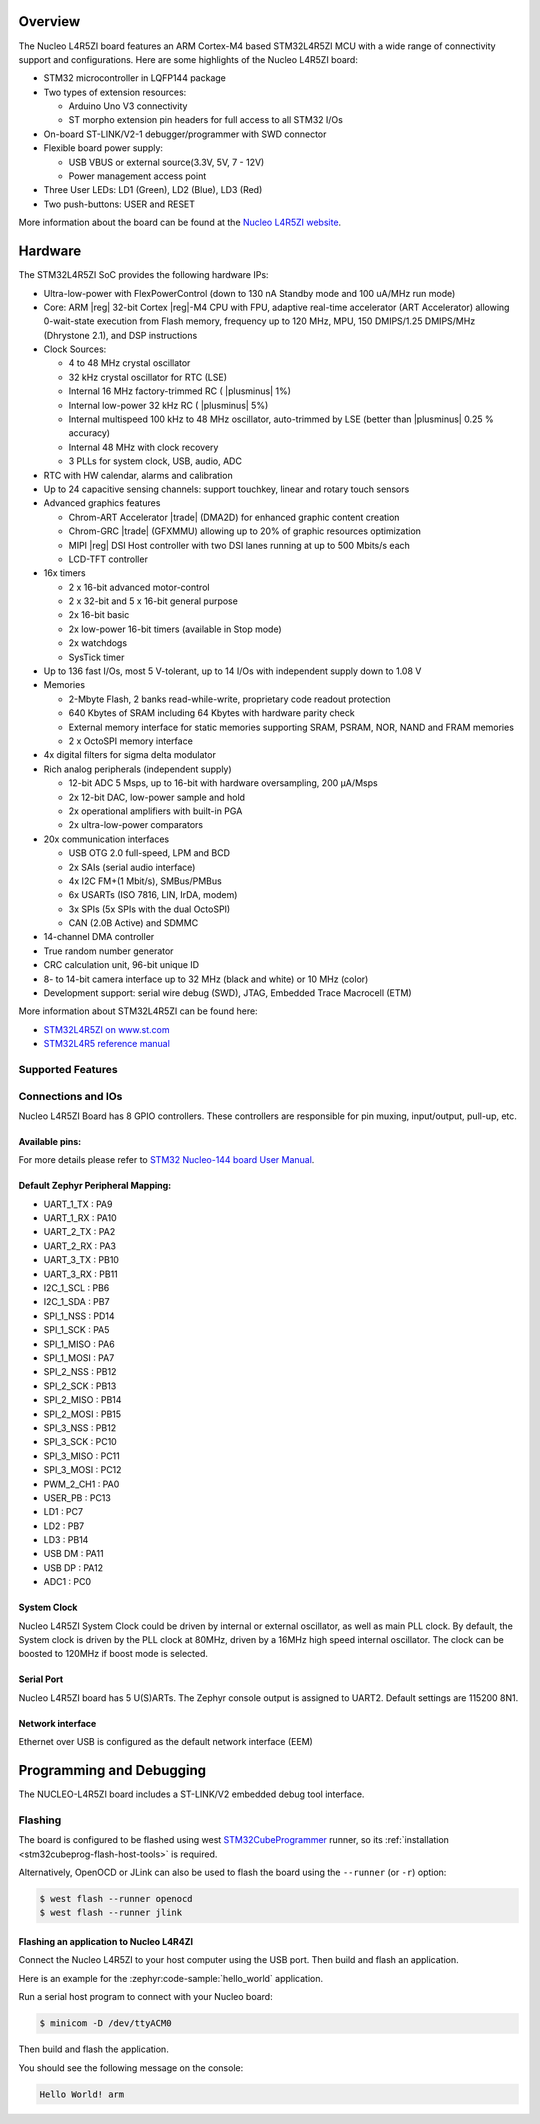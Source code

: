 .. zephyr:board:: nucleo_l4r5zi

Overview
********

The Nucleo L4R5ZI board features an ARM Cortex-M4 based STM32L4R5ZI MCU
with a wide range of connectivity support and configurations. Here are
some highlights of the Nucleo L4R5ZI board:


- STM32 microcontroller in LQFP144 package
- Two types of extension resources:

  - Arduino Uno V3 connectivity
  - ST morpho extension pin headers for full access to all STM32 I/Os

- On-board ST-LINK/V2-1 debugger/programmer with SWD connector
- Flexible board power supply:

  - USB VBUS or external source(3.3V, 5V, 7 - 12V)
  - Power management access point

- Three User LEDs: LD1 (Green), LD2 (Blue), LD3 (Red)
- Two push-buttons: USER and RESET

More information about the board can be found at the `Nucleo L4R5ZI website`_.

Hardware
********

The STM32L4R5ZI SoC provides the following hardware IPs:

- Ultra-low-power with FlexPowerControl (down to 130 nA Standby mode
  and 100 uA/MHz run mode)
- Core: ARM |reg| 32-bit Cortex |reg|-M4 CPU with FPU, adaptive
  real-time accelerator (ART Accelerator) allowing 0-wait-state
  execution from Flash memory, frequency up to 120 MHz, MPU, 150
  DMIPS/1.25 DMIPS/MHz (Dhrystone 2.1), and DSP instructions
- Clock Sources:

  - 4 to 48 MHz crystal oscillator
  - 32 kHz crystal oscillator for RTC (LSE)
  - Internal 16 MHz factory-trimmed RC ( |plusminus| 1%)
  - Internal low-power 32 kHz RC ( |plusminus| 5%)
  - Internal multispeed 100 kHz to 48 MHz oscillator, auto-trimmed by
    LSE (better than |plusminus| 0.25 % accuracy)
  - Internal 48 MHz with clock recovery
  - 3 PLLs for system clock, USB, audio, ADC

- RTC with HW calendar, alarms and calibration
- Up to 24 capacitive sensing channels: support touchkey, linear and
  rotary touch sensors
- Advanced graphics features

  - Chrom-ART Accelerator |trade| (DMA2D) for enhanced graphic content creation
  - Chrom-GRC |trade| (GFXMMU) allowing up to 20% of graphic resources optimization
  - MIPI |reg| DSI Host controller with two DSI lanes running at up to 500
    Mbits/s each
  - LCD-TFT controller

- 16x timers

  - 2 x 16-bit advanced motor-control
  - 2 x 32-bit and 5 x 16-bit general purpose
  - 2x 16-bit basic
  - 2x low-power 16-bit timers (available in Stop mode)
  - 2x watchdogs
  - SysTick timer

- Up to 136 fast I/Os, most 5 V-tolerant, up to 14 I/Os with
  independent supply down to 1.08 V
- Memories

  - 2-Mbyte Flash, 2 banks read-while-write, proprietary code readout protection
  - 640 Kbytes of SRAM including 64 Kbytes with hardware parity check
  - External memory interface for static memories supporting SRAM,
    PSRAM, NOR, NAND and FRAM memories
  - 2 x OctoSPI memory interface

- 4x digital filters for sigma delta modulator
- Rich analog peripherals (independent supply)

  - 12-bit ADC 5 Msps, up to 16-bit with hardware oversampling, 200 μA/Msps
  - 2x 12-bit DAC, low-power sample and hold
  - 2x operational amplifiers with built-in PGA
  - 2x ultra-low-power comparators

- 20x communication interfaces

  - USB OTG 2.0 full-speed, LPM and BCD
  - 2x SAIs (serial audio interface)
  - 4x I2C FM+(1 Mbit/s), SMBus/PMBus
  - 6x USARTs (ISO 7816, LIN, IrDA, modem)
  - 3x SPIs (5x SPIs with the dual OctoSPI)
  - CAN (2.0B Active) and SDMMC

- 14-channel DMA controller
- True random number generator
- CRC calculation unit, 96-bit unique ID
- 8- to 14-bit camera interface up to 32 MHz (black and white) or 10 MHz (color)
- Development support: serial wire debug (SWD), JTAG, Embedded Trace
  Macrocell (ETM)

More information about STM32L4R5ZI can be found here:

- `STM32L4R5ZI on www.st.com`_
- `STM32L4R5 reference manual`_

Supported Features
==================

.. zephyr:board-supported-hw::

Connections and IOs
===================

Nucleo L4R5ZI Board has 8 GPIO controllers. These controllers are
responsible for pin muxing, input/output, pull-up, etc.

Available pins:
---------------
.. image:: img/nucleo144_layout.jpg
     :align: center
     :alt: Nucleo L4R5ZI Arduino connectors

For more details please refer to `STM32 Nucleo-144 board User Manual`_.

Default Zephyr Peripheral Mapping:
----------------------------------

.. rst-class:: rst-columns

- UART_1_TX : PA9
- UART_1_RX : PA10
- UART_2_TX : PA2
- UART_2_RX : PA3
- UART_3_TX : PB10
- UART_3_RX : PB11
- I2C_1_SCL : PB6
- I2C_1_SDA : PB7
- SPI_1_NSS : PD14
- SPI_1_SCK : PA5
- SPI_1_MISO : PA6
- SPI_1_MOSI : PA7
- SPI_2_NSS : PB12
- SPI_2_SCK : PB13
- SPI_2_MISO : PB14
- SPI_2_MOSI : PB15
- SPI_3_NSS : PB12
- SPI_3_SCK : PC10
- SPI_3_MISO : PC11
- SPI_3_MOSI : PC12
- PWM_2_CH1 : PA0
- USER_PB : PC13
- LD1 : PC7
- LD2 : PB7
- LD3 : PB14
- USB DM : PA11
- USB DP : PA12
- ADC1 : PC0

System Clock
------------

Nucleo L4R5ZI System Clock could be driven by internal or external
oscillator, as well as main PLL clock. By default, the System clock is
driven by the PLL clock at 80MHz, driven by a 16MHz high speed
internal oscillator. The clock can be boosted to 120MHz if boost mode
is selected.

Serial Port
-----------

Nucleo L4R5ZI board has 5 U(S)ARTs. The Zephyr console output is
assigned to UART2.  Default settings are 115200 8N1.

Network interface
-----------------

Ethernet over USB is configured as the default network interface (EEM)

Programming and Debugging
*************************

.. zephyr:board-supported-runners::

The NUCLEO-L4R5ZI board includes a ST-LINK/V2 embedded debug tool interface.

Flashing
========

The board is configured to be flashed using west `STM32CubeProgrammer`_ runner,
so its :ref:`installation <stm32cubeprog-flash-host-tools>` is required.

Alternatively, OpenOCD or JLink can also be used to flash the board using
the ``--runner`` (or ``-r``) option:

.. code-block:: console

   $ west flash --runner openocd
   $ west flash --runner jlink

Flashing an application to Nucleo L4R4ZI
----------------------------------------

Connect the Nucleo L4R5ZI to your host computer using the USB port.
Then build and flash an application.

Here is an example for the :zephyr:code-sample:`hello_world` application.

Run a serial host program to connect with your Nucleo board:

.. code-block:: console

   $ minicom -D /dev/ttyACM0

Then build and flash the application.

.. zephyr-app-commands::
   :zephyr-app: samples/hello_world
   :board: nucleo_l4r5zi
   :goals: build flash

You should see the following message on the console:

.. code-block:: console

   Hello World! arm

.. _Nucleo L4R5ZI website:
   https://www.st.com/en/evaluation-tools/nucleo-l4r5zi.html

.. _STM32 Nucleo-144 board User Manual:
   https://www.st.com/resource/en/user_manual/dm00368330.pdf

.. _STM32L4R5ZI on www.st.com:
   https://www.st.com/en/microcontrollers/stm32l4r5zi.html

.. _STM32L4R5 reference manual:
   https://www.st.com/resource/en/reference_manual/DM00310109.pdf

.. _STM32 ST-LINK utility:
   https://www.st.com/content/st_com/en/products/development-tools/software-development-tools/stm32-software-development-tools/stm32-programmers/stsw-link004.html

.. _STM32CubeProgrammer:
   https://www.st.com/en/development-tools/stm32cubeprog.html
